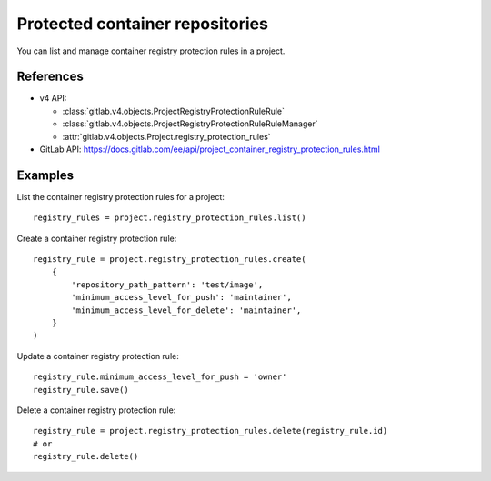 ################################
Protected container repositories
################################

You can list and manage container registry protection rules in a project.

References
----------

* v4 API:

  + :class:`gitlab.v4.objects.ProjectRegistryProtectionRuleRule`
  + :class:`gitlab.v4.objects.ProjectRegistryProtectionRuleRuleManager`
  + :attr:`gitlab.v4.objects.Project.registry_protection_rules`

* GitLab API: https://docs.gitlab.com/ee/api/project_container_registry_protection_rules.html

Examples
--------

List the container registry protection rules for a project::

    registry_rules = project.registry_protection_rules.list()

Create a container registry protection rule::

    registry_rule = project.registry_protection_rules.create(
        {
            'repository_path_pattern': 'test/image',
            'minimum_access_level_for_push': 'maintainer',
            'minimum_access_level_for_delete': 'maintainer',
        }
    )

Update a container registry protection rule::

    registry_rule.minimum_access_level_for_push = 'owner'
    registry_rule.save()

Delete a container registry protection rule::

    registry_rule = project.registry_protection_rules.delete(registry_rule.id)
    # or
    registry_rule.delete()
